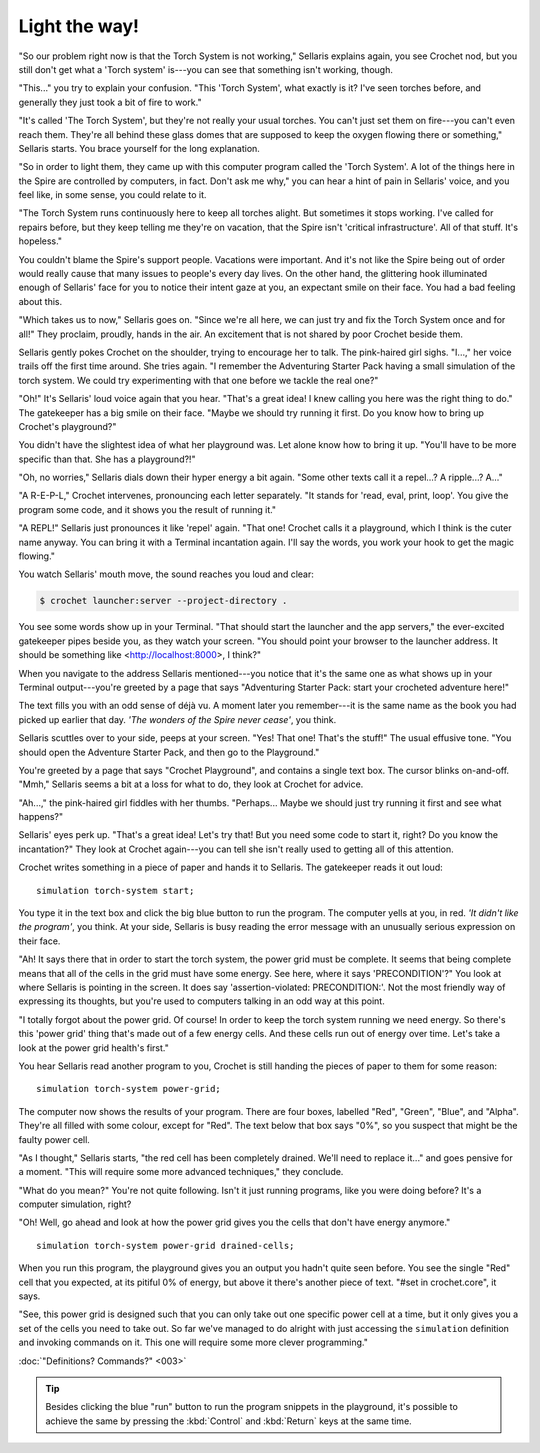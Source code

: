 Light the way!
==============

"So our problem right now is that the Torch System is not working,"
Sellaris explains again, you see Crochet nod, but you still don't
get what a 'Torch system' is---you can see that something isn't
working, though.

"This..." you try to explain your confusion. "This 'Torch System',
what exactly is it? I've seen torches before, and generally they
just took a bit of fire to work."

"It's called 'The Torch System', but they're not really your usual
torches. You can't just set them on fire---you can't even reach them.
They're all behind these glass domes that are supposed to keep the
oxygen flowing there or something," Sellaris starts. You brace
yourself for the long explanation.

"So in order to light them, they came up with this computer program
called the 'Torch System'. A lot of the things here in the Spire are
controlled by computers, in fact. Don't ask me why," you can hear
a hint of pain in Sellaris' voice, and you feel like, in some sense,
you could relate to it.

"The Torch System runs continuously here to keep all torches alight.
But sometimes it stops working. I've called for repairs before, but
they keep telling me they're on vacation, that the Spire isn't
'critical infrastructure'. All of that stuff. It's hopeless."

You couldn't blame the Spire's support people. Vacations were important.
And it's not like the Spire being out of order would really cause that many 
issues to people's every day lives. On the other hand, the glittering
hook illuminated enough of Sellaris' face for you to notice their
intent gaze at you, an expectant smile on their face. You had a
bad feeling about this.

"Which takes us to now," Sellaris goes on. "Since we're all here, we
can just try and fix the Torch System once and for all!" They proclaim,
proudly, hands in the air. An excitement that is not shared by poor
Crochet beside them.

Sellaris gently pokes Crochet on the shoulder, trying to encourage
her to talk. The pink-haired girl sighs. "I...," her voice trails off
the first time around. She tries again. "I remember the Adventuring
Starter Pack having a small simulation of the torch system. We could
try experimenting with that one before we tackle the real one?"

"Oh!" It's Sellaris' loud voice again that you hear. "That's a great
idea! I knew calling you here was the right thing to do." The gatekeeper
has a big smile on their face. "Maybe we should try running it first.
Do you know how to bring up Crochet's playground?"

You didn't have the slightest idea of what her playground was. Let alone
know how to bring it up. "You'll have to be more specific than that. She
has a playground?!"

"Oh, no worries," Sellaris dials down their hyper energy a bit again.
"Some other texts call it a repel...? A ripple...? A..."

"A R-E-P-L," Crochet intervenes, pronouncing each letter separately.
"It stands for 'read, eval, print, loop'. You give the program some
code, and it shows you the result of running it."

"A REPL!" Sellaris just pronounces it like 'repel' again.
"That one! Crochet calls it a playground, which I think is the
cuter name anyway. You can bring it with a Terminal incantation again.
I'll say the words, you work your hook to get the magic flowing."

You watch Sellaris' mouth move, the sound reaches you loud and clear:

.. code-block:: shell

   $ crochet launcher:server --project-directory .

You see some words show up in your Terminal. "That should start the
launcher and the app servers," the ever-excited gatekeeper pipes
beside you, as they watch your screen. "You should point your browser
to the launcher address. It should be something like
<http://localhost:8000>, I think?"

When you navigate to the address Sellaris mentioned---you notice that
it's the same one as what shows up in your Terminal output---you're
greeted by a page that says "Adventuring Starter Pack: start your
crocheted adventure here!"

The text fills you with an odd sense of déjà vu. A moment later you
remember---it is the same name as the book you had picked up earlier
that day. *'The wonders of the Spire never cease'*, you think.

Sellaris scuttles over to your side, peeps at your screen. "Yes! That
one! That's the stuff!" The usual effusive tone. "You should open the
Adventure Starter Pack, and then go to the Playground."

You're greeted by a page that says "Crochet Playground", and contains
a single text box. The cursor blinks on-and-off. "Mmh," Sellaris seems
a bit at a loss for what to do, they look at Crochet for advice.

"Ah...," the pink-haired girl fiddles with her thumbs. "Perhaps...
Maybe we should just try running it first and see what happens?"

Sellaris' eyes perk up. "That's a great idea! Let's try that! But you
need some code to start it, right? Do you know the incantation?" They
look at Crochet again---you can tell she isn't really used to getting
all of this attention.

Crochet writes something in a piece of paper and hands it to Sellaris.
The gatekeeper reads it out loud::

      simulation torch-system start;

You type it in the text box and click the big blue button to run the
program. The computer yells at you, in red. *'It didn't like the program'*,
you think. At your side, Sellaris is busy reading the error message
with an unusually serious expression on their face.

"Ah! It says there that in order to start the torch system, the power
grid must be complete. It seems that being complete means that all
of the cells in the grid must have some energy. See here, where it
says 'PRECONDITION'?" You look at where Sellaris is pointing in the
screen. It does say 'assertion-violated: PRECONDITION:'. Not the
most friendly way of expressing its thoughts, but you're used to
computers talking in an odd way at this point.

"I totally forgot about the power grid. Of course! In order to keep
the torch system running we need energy. So there's this 'power grid'
thing that's made out of a few energy cells. And these cells run out
of energy over time. Let's take a look at the power grid health's
first."

You hear Sellaris read another program to you, Crochet is still handing
the pieces of paper to them for some reason::

      simulation torch-system power-grid;

The computer now shows the results of your program. There are four boxes,
labelled "Red", "Green", "Blue", and "Alpha". They're all filled with some
colour, except for "Red". The text below that box says "0%", so you suspect
that might be the faulty power cell.

"As I thought," Sellaris starts, "the red cell has been completely drained.
We'll need to replace it..." and goes pensive for a moment. "This will
require some more advanced techniques," they conclude.

"What do you mean?" You're not quite following. Isn't it just running
programs, like you were doing before? It's a computer simulation, right?

"Oh! Well, go ahead and look at how the power grid gives you the cells
that don't have energy anymore."

::

      simulation torch-system power-grid drained-cells;

When you run this program, the playground gives you an output you hadn't
quite seen before. You see the single "Red" cell that you expected,
at its pitiful 0% of energy, but above it there's another piece of
text. "#set in crochet.core", it says.

"See, this power grid is designed such that you can only take out one
specific power cell at a time, but it only gives you a set of the cells
you need to take out. So far we've managed to do alright with just
accessing the ``simulation`` definition and invoking commands on it.
This one will require some more clever programming."

:doc:`"Definitions? Commands?" <003>`

.. tip::

   Besides clicking the blue "run" button to run the program snippets
   in the playground, it's possible to achieve the same by pressing 
   the :kbd:`Control` and :kbd:`Return` keys at the same time.